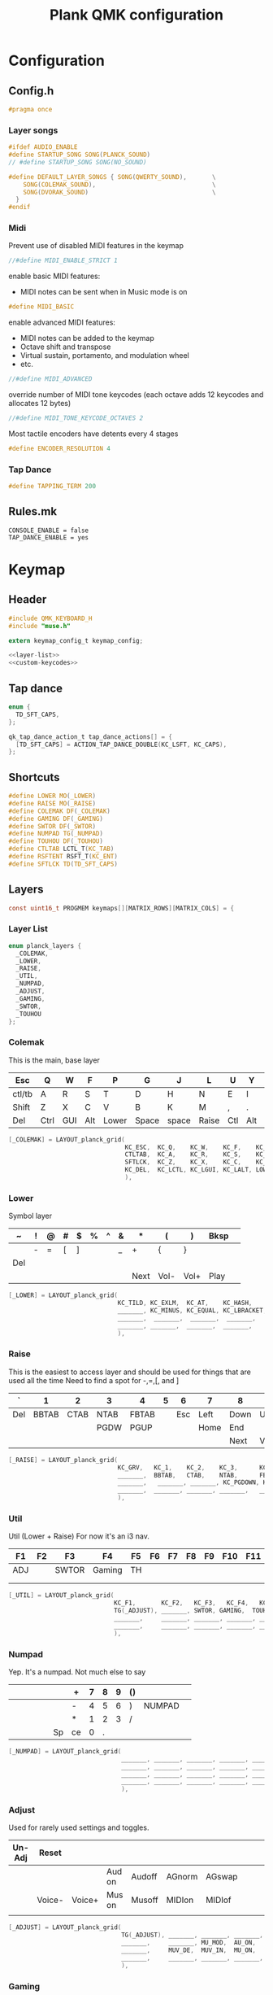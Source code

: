 #+TITLE: Plank QMK configuration
* Configuration
** Config.h
:PROPERTIES:
:header-args:c: :tangle ~/keymap/config.h
:END:
#+BEGIN_SRC c
  #pragma once
#+END_SRC
*** Layer songs
#+BEGIN_SRC c
  #ifdef AUDIO_ENABLE
  #define STARTUP_SONG SONG(PLANCK_SOUND)
  // #define STARTUP_SONG SONG(NO_SOUND)

  #define DEFAULT_LAYER_SONGS { SONG(QWERTY_SOUND),       \
      SONG(COLEMAK_SOUND),                                \
      SONG(DVORAK_SOUND)                                  \
    }
  #endif
#+END_SRC
*** Midi
Prevent use of disabled MIDI features in the keymap
#+BEGIN_SRC c
  //#define MIDI_ENABLE_STRICT 1
#+END_SRC

enable basic MIDI features:
- MIDI notes can be sent when in Music mode is on
#+BEGIN_SRC c
  #define MIDI_BASIC
#+END_SRC

enable advanced MIDI features:
- MIDI notes can be added to the keymap
- Octave shift and transpose
- Virtual sustain, portamento, and modulation wheel
- etc.
#+BEGIN_SRC c
  //#define MIDI_ADVANCED
#+END_SRC

override number of MIDI tone keycodes (each octave adds 12 keycodes and allocates 12 bytes)
#+BEGIN_SRC c
  //#define MIDI_TONE_KEYCODE_OCTAVES 2
#+END_SRC

Most tactile encoders have detents every 4 stages
#+BEGIN_SRC c
  #define ENCODER_RESOLUTION 4
#+END_SRC
*** Tap Dance
#+BEGIN_SRC c
  #define TAPPING_TERM 200
#+END_SRC
** Rules.mk
#+BEGIN_SRC shell :tangle ~/keymap/rules.mk
  CONSOLE_ENABLE = false
  TAP_DANCE_ENABLE = yes
#+END_SRC
* Keymap
:PROPERTIES:
:header-args:c: :tangle ~/keymap/keymap.c
:END:
** Header
#+BEGIN_SRC c :noweb yes
  #include QMK_KEYBOARD_H
  #include "muse.h"

  extern keymap_config_t keymap_config;

  <<layer-list>>
  <<custom-keycodes>>
#+END_SRC
** Tap dance
#+BEGIN_SRC c
  enum {
    TD_SFT_CAPS,
  };

  qk_tap_dance_action_t tap_dance_actions[] = {
    [TD_SFT_CAPS] = ACTION_TAP_DANCE_DOUBLE(KC_LSFT, KC_CAPS),
  };
#+END_SRC
** Shortcuts
#+BEGIN_SRC c
  #define LOWER MO(_LOWER)
  #define RAISE MO(_RAISE)
  #define COLEMAK DF(_COLEMAK)
  #define GAMING DF(_GAMING)
  #define SWTOR DF(_SWTOR)
  #define NUMPAD TG(_NUMPAD)
  #define TOUHOU DF(_TOUHOU)
  #define CTLTAB LCTL_T(KC_TAB)
  #define RSFTENT RSFT_T(KC_ENT)
  #define SFTLCK TD(TD_SFT_CAPS)
#+END_SRC
** Layers
#+BEGIN_SRC c
  const uint16_t PROGMEM keymaps[][MATRIX_ROWS][MATRIX_COLS] = {
#+END_SRC
*** Layer List
#+BEGIN_SRC c :noweb-ref layer-list :tangle no
  enum planck_layers {
    _COLEMAK,
    _LOWER,
    _RAISE,
    _UTIL,
    _NUMPAD,
    _ADJUST,
    _GAMING,
    _SWTOR,
    _TOUHOU
  };
#+END_SRC
*** Colemak
This is the main, base layer
|--------+------+-----+-----+-------+-------+-------+-------+-----+-----+---+--------|
| Esc    | Q    | W   | F   | P     | G     | J     | L     | U   | Y   | ; | Bksp   |
|--------+------+-----+-----+-------+-------+-------+-------+-----+-----+---+--------|
| ctl/tb | A    | R   | S   | T     | D     | H     | N     | E   | I   | O | "      |
|--------+------+-----+-----+-------+-------+-------+-------+-----+-----+---+--------|
| Shift  | Z    | X   | C   | V     | B     | K     | M     | ,   | .   | / | Enter  |
|--------+------+-----+-----+-------+-------+-------+-------+-----+-----+---+--------|
| Del    | Ctrl | GUI | Alt | Lower | Space | space | Raise | Ctl | Alt |   | NUMPAD |
|--------+------+-----+-----+-------+-------+-------+-------+-----+-----+---+--------|
#+BEGIN_SRC c
  [_COLEMAK] = LAYOUT_planck_grid(
                                  KC_ESC,  KC_Q,    KC_W,    KC_F,    KC_P,    KC_G,    KC_J,    KC_L,    KC_U,    KC_Y,    KC_SCLN, KC_BSPC,
                                  CTLTAB,  KC_A,    KC_R,    KC_S,    KC_T,    KC_D,    KC_H,    KC_N,    KC_E,    KC_I,    KC_O,    KC_QUOT,
                                  SFTLCK,  KC_Z,    KC_X,    KC_C,    KC_V,    KC_B,    KC_K,    KC_M,    KC_COMM, KC_DOT,  KC_SLSH, RSFTENT,
                                  KC_DEL,  KC_LCTL, KC_LGUI, KC_LALT, LOWER,   KC_SPC,  KC_SPC,  RAISE,   KC_RCTL, KC_RALT, _______, NUMPAD
                                  ),
#+END_SRC
*** Lower
Symbol layer
|-----+---+---+---+---+---+---+---+------+------+------+------+---|
| ~   | ! | @ | # | $ | % | ^ | & | *    | (    | )    | Bksp |   |
|-----+---+---+---+---+---+---+---+------+------+------+------+---|
|     | - | = | [ | ] |   |   | _ | +    | {    | }    |      |   |
|-----+---+---+---+---+---+---+---+------+------+------+------+---|
| Del |   |   |   |   |   |   |   |      |      |      |      |   |
|-----+---+---+---+---+---+---+---+------+------+------+------+---|
|     |   |   |   |   |   |   |   | Next | Vol- | Vol+ | Play |   |
|-----+---+---+---+---+---+---+---+------+------+------+------+---|
#+BEGIN_SRC c
  [_LOWER] = LAYOUT_planck_grid(
                                KC_TILD, KC_EXLM,  KC_AT,    KC_HASH,     KC_DLR,      KC_PERC, KC_CIRC, KC_AMPR, KC_ASTR, KC_LPRN, KC_RPRN, _______,
                                _______, KC_MINUS, KC_EQUAL, KC_LBRACKET, KC_RBRACKET, _______, _______, KC_UNDS, KC_PLUS, KC_LCBR, KC_RCBR, KC_PIPE,
                                _______,  _______,  _______,  _______,     _______,     _______, _______, _______, _______, _______, _______, _______,
                                _______, _______,  _______,  _______,     _______,     _______, _______, _______, KC_MNXT, KC_VOLD, KC_VOLU, KC_MPLY
                                ),
#+END_SRC
*** Raise
This is the easiest to access layer and should be used for things that are used all the time
Need to find a spot for -,=,[, and ]
|-----+-------+------+------+-------+---+-----+------+------+------+-------+------|
| `   |     1 |    2 | 3    | 4     | 5 |   6 | 7    | 8    | 9    | 0     | Bksp |
|-----+-------+------+------+-------+---+-----+------+------+------+-------+------|
| Del | BBTAB | CTAB | NTAB | FBTAB |   | Esc | Left | Down | Up   | Right | \    |
|-----+-------+------+------+-------+---+-----+------+------+------+-------+------|
|     |       |      | PGDW | PGUP  |   |     | Home | End  |      |       |      |
|-----+-------+------+------+-------+---+-----+------+------+------+-------+------|
|     |       |      |      |       |   |     |      | Next | Vol- | Vol+  | Play |
|-----+-------+------+------+-------+---+-----+------+------+------+-------+------|
#+BEGIN_SRC c
  [_RAISE] = LAYOUT_planck_grid(
                                KC_GRV,   KC_1,    KC_2,    KC_3,      KC_4,    KC_5,    KC_6,    KC_7,    KC_8,    KC_9,    KC_0,     _______,
                                _______,  BBTAB,   CTAB,    NTAB,      FBTAB,   _______, KC_ESC,  KC_LEFT, KC_DOWN, KC_UP,   KC_RIGHT, KC_BSLASH,
                                _______,   _______, _______, KC_PGDOWN, KC_PGUP, _______, _______, KC_HOME, KC_END,  _______, _______, _______,
                                _______,  _______, _______, _______,   _______, _______, _______, _______, KC_MNXT, KC_VOLD, KC_VOLU,  KC_MPLY
                                ),
#+END_SRC
*** Util
Util (Lower + Raise)
For now it's an i3 nav.
|-----+----+-------+--------+----+----+----+----+----+-----+-----+-----|
| F1  | F2 | F3    | F4     | F5 | F6 | F7 | F8 | F9 | F10 | F11 | F12 |
|-----+----+-------+--------+----+----+----+----+----+-----+-----+-----|
| ADJ |    | SWTOR | Gaming | TH |    |    |    |    |     |     |     |
|-----+----+-------+--------+----+----+----+----+----+-----+-----+-----|
|     |    |       |        |    |    |    |    |    |     |     |     |
|-----+----+-------+--------+----+----+----+----+----+-----+-----+-----|
|     |    |       |        |    |    |    |    |    |     |     |     |
|-----+----+-------+--------+----+----+----+----+----+-----+-----+-----|
#+BEGIN_SRC c
  [_UTIL] = LAYOUT_planck_grid(
                               KC_F1,       KC_F2,   KC_F3,   KC_F4,   KC_F5,   KC_F6,   KC_F7,   KC_F8,   KC_F9,   KC_F10,  KC_F11,  KC_F12,
                               TG(_ADJUST), _______, SWTOR, GAMING,  TOUHOU,  _______, _______, _______, _______, _______, _______, _______,
                               _______,     _______, _______, _______, _______, _______, _______, _______, _______, _______, _______, _______,
                               _______,     _______, _______, _______, _______, _______, _______, _______, _______, _______, _______, _______
                               ),
#+END_SRC
*** Numpad
Yep. It's a numpad. Not much else to say
|---+---+---+---+---+----+----+---+---+---+----+--------+---|
|   |   |   |   |   |    | +  | 7 | 8 | 9 | () |        |   |
|---+---+---+---+---+----+----+---+---+---+----+--------+---|
|   |   |   |   |   |    | -  | 4 | 5 | 6 | )  | NUMPAD |   |
|---+---+---+---+---+----+----+---+---+---+----+--------+---|
|   |   |   |   |   |    | *  | 1 | 2 | 3 | /  |        |   |
|---+---+---+---+---+----+----+---+---+---+----+--------+---|
|   |   |   |   |   | Sp | ce | 0 | . |   |    |        |   |
|---+---+---+---+---+----+----+---+---+---+----+--------+---|
#+BEGIN_SRC c
  [_NUMPAD] = LAYOUT_planck_grid(
                                 _______, _______, _______, _______, _______, _______, KC_PLUS,  KC_7, KC_8,   KC_9,   KC_LPRN, _______,
                                 _______, _______, _______, _______, _______, NUMPAD,  KC_MINUS,  KC_4, KC_5,   KC_6,    KC_RPRN, NUMPAD,
                                 _______, _______, _______, _______, _______, _______, KC_ASTR, KC_1, KC_2,   KC_3,    KC_SLSH, _______,
                                 _______, _______, _______, _______, _______, KC_SPC,  KC_SPC,   KC_0, KC_DOT, _______, _______, _______
                                 ),
#+END_SRC
*** Adjust
Used for rarely used settings and toggles.
|--------+--------+--------+--------+--------+--------+--------+---+---+---+---+-----|
| Un-Adj | Reset  |        |        |        |        |        |   |   |   |   | Del |
|--------+--------+--------+--------+--------+--------+--------+---+---+---+---+-----|
|        |        |        | Aud on | Audoff | AGnorm | AGswap |   |   |   |   |     |
|--------+--------+--------+--------+--------+--------+--------+---+---+---+---+-----|
|        | Voice- | Voice+ | Mus on | Musoff | MIDIon | MIDIof |   |   |   |   |     |
|--------+--------+--------+--------+--------+--------+--------+---+---+---+---+-----|
|        |        |        |        |        |        |        |   |   |   |   |     |
|--------+--------+--------+--------+--------+--------+--------+---+---+---+---+-----|
#+BEGIN_SRC c
  [_ADJUST] = LAYOUT_planck_grid(
                                 TG(_ADJUST), _______, _______, _______, _______, _______, _______, _______, _______, _______, _______, _______,
                                 _______,     _______, MU_MOD,  AU_ON,   AU_OFF,  AG_NORM, AG_SWAP, _______, _______, _______, _______, _______,
                                 _______,     MUV_DE,  MUV_IN,  MU_ON,   MU_OFF,  MI_ON,   MI_OFF,  TERM_ON, TERM_OFF,_______, _______, _______,
                                 _______,     _______, _______, _______, _______, _______, _______, _______, XXXXXXX, _______, _______, _______
                                 ),
#+END_SRC
*** Gaming
|-----+-------+---+---+---+-----+----+--------+---+---+---+---|
| ESC | 1     | 2 | 3 | 4 | 5   | 6  |      7 | 8 | 9 | 0 |   |
|-----+-------+---+---+---+-----+----+--------+---+---+---+---|
| M   | Tab   | Q | W | E | R   | T  | COLMAK |   |   |   |   |
|-----+-------+---+---+---+-----+----+--------+---+---+---+---|
|     | Shift | A | S | D | F   | G  |        |   |   |   |   |
|-----+-------+---+---+---+-----+----+--------+---+---+---+---|
|     | Ctrl  | Z | X | C | spa | ce |        |   |   |   |   |
|-----+-------+---+---+---+-----+----+--------+---+---+---+---|
#+BEGIN_SRC c
  [_GAMING] = LAYOUT_planck_grid(
                                 KC_ESC, KC_1,     KC_2,    KC_3,    KC_4,    KC_5,    KC_6,    KC_7,    KC_8,    KC_9,    KC_0,    KC_BSPC,
                                 KC_M,   KC_TAB,   KC_Q,    KC_W,    KC_E,    KC_R,    KC_T,    COLEMAK, XXXXXXX, XXXXXXX, XXXXXXX, XXXXXXX,
                                 XXXXXXX,KC_LSFT,  KC_A,    KC_S,    KC_D,    KC_F,    KC_G,    XXXXXXX, XXXXXXX, XXXXXXX, XXXXXXX, XXXXXXX,
                                 XXXXXXX,KC_LCTL,  KC_Z,    KC_X,    KC_C,    KC_SPC,  XXXXXXX, XXXXXXX, XXXXXXX, XXXXXXX, XXXXXXX, XXXXXXX
                                 ),
#+END_SRC
*** Swtor
|-----+-------+---+---+---+-----+----+--------+---+---+---+---|
| 1   | 2     | 3 | 4 | 5 | 6   | 7  | 8      | 9 | 0 | - | = |
|-----+-------+---+---+---+-----+----+--------+---+---+---+---|
| ESC | Tab   | Q | W | E | R   | P  | COLMAK |   |   |   |   |
|-----+-------+---+---+---+-----+----+--------+---+---+---+---|
| M   | Shift | A | S | D | F   | L  | o      |   |   |   |   |
|-----+-------+---+---+---+-----+----+--------+---+---+---+---|
| i   | Ctrl  | Z | X | C | spa | ce |        |   |   |   |   |
|-----+-------+---+---+---+-----+----+--------+---+---+---+---|
#+BEGIN_SRC c
  [_SWTOR] = LAYOUT_planck_grid(
                                KC_ESC, KC_1,    KC_2,    KC_3,    KC_4,    KC_5,    KC_6,    KC_7,    KC_8,    KC_9,    KC_0,    XXXXXXX,
                                KC_M,   KC_TAB,  KC_Q,    KC_W,    KC_E,    KC_R,    KC_MINUS,    COLEMAK, XXXXXXX, XXXXXXX, XXXXXXX,  XXXXXXX,
                                KC_I,   KC_LSFT, KC_A,    KC_S,    KC_D,    KC_F,    KC_EQUAL,    KC_L,    XXXXXXX, XXXXXXX, XXXXXXX,  XXXXXXX,
                                KC_P,   KC_LCTL, KC_Z,    KC_X,    KC_C,    KC_SPC,  XXXXXXX,     KC_P, KC_O, XXXXXXX, XXXXXXX,  XXXXXXX
                                ),
#+END_SRC
*** Touhou
|-----+------+-------+---+---+---+--------+---+---+---+---+---|
| ESC |      |       |   |   |   |        |   | ^ |   |   |   |
|-----+------+-------+---+---+---+--------+---+---+---+---+---|
| r   | ctrl | shift | x | z |   | colmak | < | v | > |   |   |
|-----+------+-------+---+---+---+--------+---+---+---+---+---|
| q   |      |       |   |   |   |        |   |   |   |   |   |
|-----+------+-------+---+---+---+--------+---+---+---+---+---|
|     |      |       |   |   |   |        |   |   |   |   |   |
|-----+------+-------+---+---+---+--------+---+---+---+---+---|
#+BEGIN_SRC c
  [_TOUHOU] = LAYOUT_planck_grid(
                                 KC_ESC,  _______, _______, _______, _______, _______, _______, _______,  KC_UP,   _______,  _______, _______,
                                 KC_R,    KC_LCTL, KC_LSFT, KC_X,    KC_Z,    _______, COLEMAK, KC_LEFT,  KC_DOWN, KC_RIGHT, _______,_______,
                                 KC_Q,    _______, _______, _______, _______, _______, _______, _______,  _______, _______,  _______, _______,
                                 _______, _______, _______, _______, _______, _______, _______, _______,  _______, _______,  _______, _______
                                 )
#+END_SRC
*** Close keymaps array
#+BEGIN_SRC c
  };
#+END_SRC
** Layer hook
Runs everytime the layer state is changed
#+BEGIN_SRC c
  uint32_t layer_state_set_user(uint32_t state) {
    //Checks if _LOWER and _RAISE are both active, if so activates _UTIL
    return update_tri_layer_state(state, _LOWER, _RAISE, _UTIL);
  }
#+END_SRC
** Custom Keycodes
#+BEGIN_SRC c :noweb-ref custom-keycodes :tangle no
  enum planck_keycodes {
    WS1 = SAFE_RANGE,
    WS2,
    WS3,
    WS4,
    WS5,
    FBTAB,
    BBTAB,
    CTAB,
    NTAB,
    COPY,
    CUT,
    PASTE
  };
#+END_SRC
*** Handler
#+BEGIN_SRC c
  bool process_record_user(uint16_t keycode, keyrecord_t *record) {
    switch (keycode) {
    case WS1:
      if (record->event.pressed) {
        SEND_STRING(SS_LALT("1"));
      }
      return false;
      break;
    case WS2:
      if (record->event.pressed) {
        SEND_STRING(SS_LALT("2"));
      }
      return false;
      break;
    case WS3:
      if (record->event.pressed) {
        SEND_STRING(SS_LALT("3"));
      }
      return false;
      break;
    case WS4:
      if (record->event.pressed) {
        SEND_STRING(SS_LALT("4"));
      }
      return false;
      break;
    case WS5:
      if (record->event.pressed) {
        SEND_STRING(SS_LALT("5"));
      }
      return false;
      break;
    case BBTAB:
      if (record->event.pressed) {
        SEND_STRING(SS_LCTRL(SS_LSFT(SS_TAP(X_TAB))));
      }
      return false;
      break;
    case NTAB:
      if (record->event.pressed) {
        SEND_STRING(SS_LCTRL("t"));
      }
      return false;
      break;
    case CTAB:
      if (record->event.pressed) {
        SEND_STRING(SS_LCTRL("w"));
      }
      return false;
      break;
    case FBTAB:
      if (record->event.pressed) {
        SEND_STRING(SS_LCTRL(SS_TAP(X_TAB)));
      }
      return false;
      break;
    case COPY:
      if (record->event.pressed) {
        SEND_STRING(SS_LCTRL("c"));
      }
      return false;
      break;
    case CUT:
      if (record->event.pressed) {
        SEND_STRING(SS_LCTRL("x"));
      }
      return false;
      break;
    case PASTE:
      if (record->event.pressed) {
        SEND_STRING(SS_LCTRL("v"));
      }
      return false;
      break;
    }
    return true;
  }
#+END_SRC
